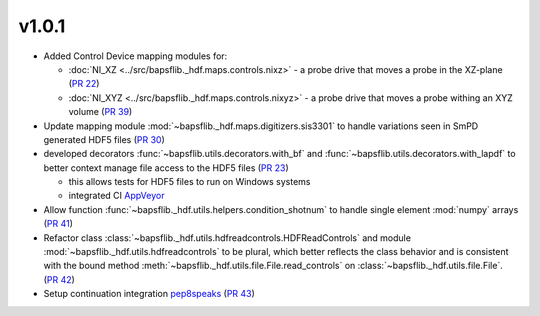 v1.0.1
======

* Added Control Device mapping modules for:

  * :doc:`NI_XZ <../src/bapsflib._hdf.maps.controls.nixz>` - a probe drive that
    moves a probe in the XZ-plane
    (`PR 22 <https://github.com/BaPSF/bapsflib/pull/22>`_)
  * :doc:`NI_XYZ <../src/bapsflib._hdf.maps.controls.nixyz>` - a probe drive
    that moves a probe withing an XYZ volume
    (`PR 39 <https://github.com/BaPSF/bapsflib/pull/39>`_)

* Update mapping module :mod:`~bapsflib._hdf.maps.digitizers.sis3301` to
  handle variations seen in SmPD generated HDF5 files
  (`PR 30 <https://github.com/BaPSF/bapsflib/pull/30>`_)

* developed decorators :func:`~bapsflib.utils.decorators.with_bf` and
  :func:`~bapsflib.utils.decorators.with_lapdf` to better context manage file
  access to the HDF5 files
  (`PR 23 <https://github.com/BaPSF/bapsflib/pull/23>`_)

  * this allows tests for HDF5 files to run on Windows systems
  * integrated CI `AppVeyor <https://www.appveyor.com/>`_

* Allow function :func:`~bapsflib._hdf.utils.helpers.condition_shotnum` to
  handle single element :mod:`numpy` arrays
  (`PR 41 <https://github.com/BaPSF/bapsflib/pull/41>`_)

* Refactor class
  :class:`~bapsflib._hdf.utils.hdfreadcontrols.HDFReadControls` and module
  :mod:`~bapsflib._hdf.utils.hdfreadcontrols` to be plural, which better
  reflects the class behavior and is consistent with the bound method
  :meth:`~bapsflib._hdf.utils.file.File.read_controls` on
  :class:`~bapsflib._hdf.utils.file.File`.
  (`PR 42 <https://github.com/BaPSF/bapsflib/pull/42>`_)

* Setup continuation integration `pep8speaks <https://pep8speaks.com/>`_
  (`PR 43 <https://github.com/BaPSF/bapsflib/pull/43>`_)
